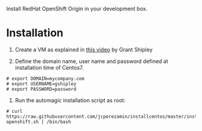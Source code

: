 Install RedHat OpenShift Origin in your development box.


* Installation

1. Create a VM as explained in [[http://www.youtube.com/watch?v=-OOnGK-XeVY][this video]] by Grant Shipley

2. Define the domain name, user name and password defined at installation time of Centos7.

#+BEGIN_EXAMPLE
# export DOMAIN=mycompany.com
# export USERNAME=gshipley
# export PASSWORD=password
#+END_EXAMPLE

3. Run the automagic installation script as root:

#+BEGIN_EXAMPLE
# curl https://raw.githubusercontent.com/jcperezamin/installcentos/master/install-openshift.sh | /bin/bash
#+END_EXAMPLE
